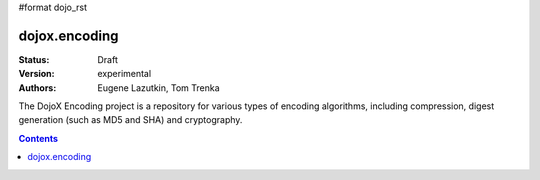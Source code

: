 #format dojo_rst

dojox.encoding
==============

:Status: Draft
:Version: experimental
:Authors: Eugene Lazutkin, Tom Trenka

The DojoX Encoding project is a repository for various types of encoding algorithms,
including compression, digest generation (such as MD5 and SHA) and cryptography.

.. contents::
  :depth: 3
